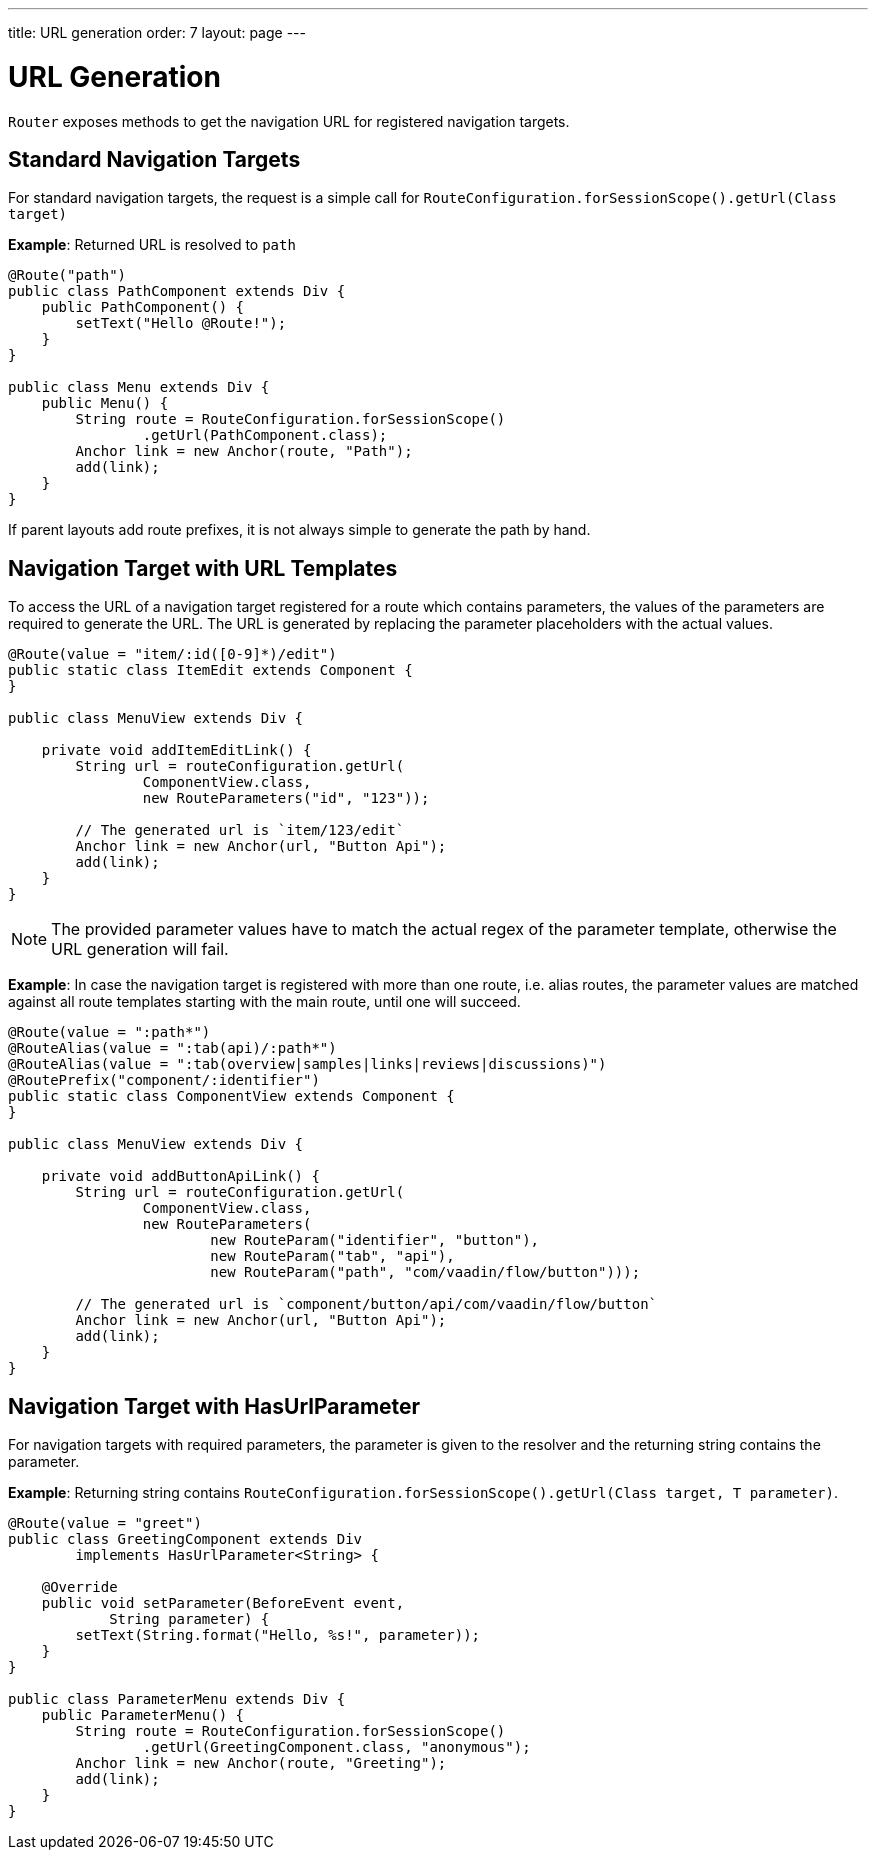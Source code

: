 ---
title: URL generation
order: 7
layout: page
---

= URL Generation

`Router` exposes methods to get the navigation URL for registered navigation targets.

== Standard Navigation Targets

For standard navigation targets, the request is a simple call for `RouteConfiguration.forSessionScope().getUrl(Class target)`

*Example*: Returned URL is resolved to `path`

[source,java]
----
@Route("path")
public class PathComponent extends Div {
    public PathComponent() {
        setText("Hello @Route!");
    }
}

public class Menu extends Div {
    public Menu() {
        String route = RouteConfiguration.forSessionScope()
                .getUrl(PathComponent.class);
        Anchor link = new Anchor(route, "Path");
        add(link);
    }
}
----

If parent layouts add route prefixes, it is not always simple to generate the path by hand.

== Navigation Target with URL Templates

To access the URL of a navigation target registered for a route which contains parameters, the values of the parameters are required to generate the URL.
The URL is generated by replacing the parameter placeholders with the actual values.

[source,java]
----
@Route(value = "item/:id([0-9]*)/edit")
public static class ItemEdit extends Component {
}

public class MenuView extends Div {

    private void addItemEditLink() {
        String url = routeConfiguration.getUrl(
                ComponentView.class,
                new RouteParameters("id", "123"));

        // The generated url is `item/123/edit`
        Anchor link = new Anchor(url, "Button Api");
        add(link);
    }
}

----

[NOTE]
The provided parameter values have to match the actual regex of the parameter template, otherwise the URL generation will fail.

*Example*: In case the navigation target is registered with more than one route, i.e. alias routes, the parameter values are matched against all route templates starting with the main route, until one will succeed.

[source,java]
----
@Route(value = ":path*")
@RouteAlias(value = ":tab(api)/:path*")
@RouteAlias(value = ":tab(overview|samples|links|reviews|discussions)")
@RoutePrefix("component/:identifier")
public static class ComponentView extends Component {
}

public class MenuView extends Div {

    private void addButtonApiLink() {
        String url = routeConfiguration.getUrl(
                ComponentView.class,
                new RouteParameters(
                        new RouteParam("identifier", "button"),
                        new RouteParam("tab", "api"),
                        new RouteParam("path", "com/vaadin/flow/button")));

        // The generated url is `component/button/api/com/vaadin/flow/button`
        Anchor link = new Anchor(url, "Button Api");
        add(link);
    }
}
----

== Navigation Target with HasUrlParameter

For navigation targets with required parameters, the parameter is given to the resolver and the returning string contains the parameter.

*Example*: Returning string contains `RouteConfiguration.forSessionScope().getUrl(Class target, T parameter)`.

[source,java]
----
@Route(value = "greet")
public class GreetingComponent extends Div
        implements HasUrlParameter<String> {

    @Override
    public void setParameter(BeforeEvent event,
            String parameter) {
        setText(String.format("Hello, %s!", parameter));
    }
}

public class ParameterMenu extends Div {
    public ParameterMenu() {
        String route = RouteConfiguration.forSessionScope()
                .getUrl(GreetingComponent.class, "anonymous");
        Anchor link = new Anchor(route, "Greeting");
        add(link);
    }
}
----
